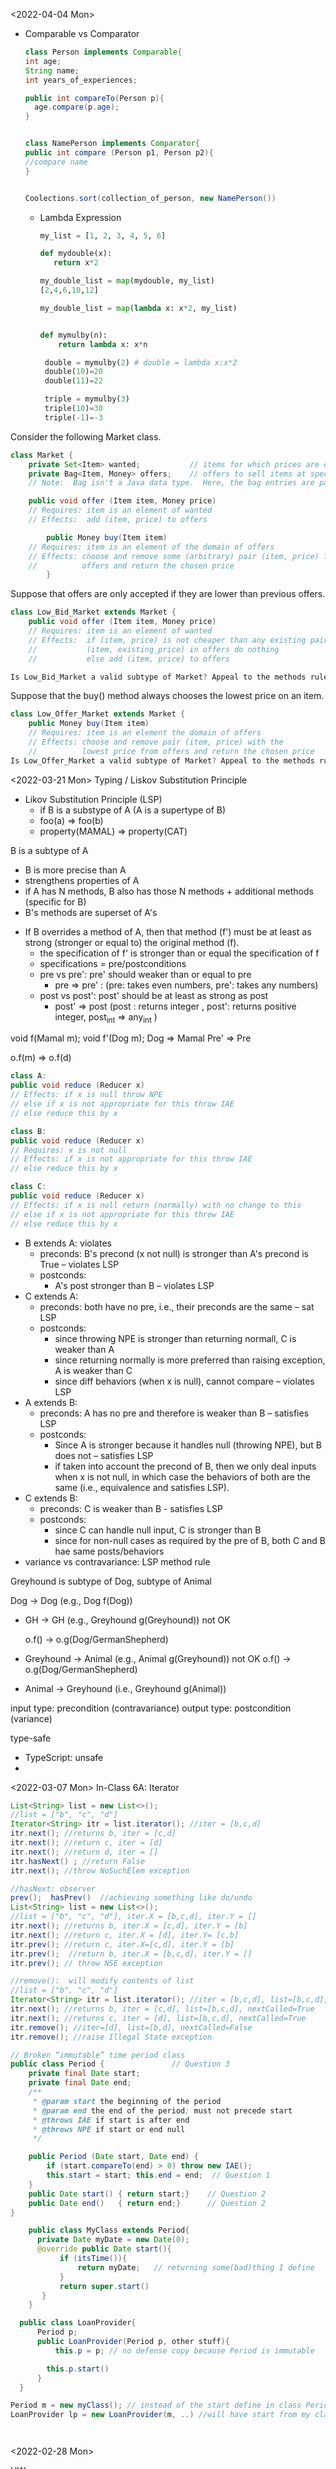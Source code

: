 <2022-04-04 Mon>

- Comparable vs Comparator

  #+begin_src java
    class Person implements Comparable{
    int age;
    String name;
    int years_of_experiences;
    
    public int compareTo(Person p){
      age.compare(p.age);
    }


    class NamePerson implements Comparator{
    public int compare (Person p1, Person p2){
    //compare name
    }


    Coolections.sort(collection_of_person, new NamePerson())
  #+end_src

  - Lambda Expression
    #+begin_src python
      my_list = [1, 2, 3, 4, 5, 6]

      def mydouble(x):
         return x*2

      my_double_list = map(mydouble, my_list)
      [2,4,6,10,12]

      my_double_list = map(lambda x: x*2, my_list)


      def mymulby(n):
          return lambda x: x*n

       double = mymulby(2) # double = lambda x:x*2
       double(10)=20
       double(11)=22

       triple = mymulby(3)
       triple(10)=30
       triple(-1)=-3

    #+end_src
    


Consider the following Market class.
#+begin_src java
class Market {
    private Set<Item> wanted;           // items for which prices are of interest
    private Bag<Item, Money> offers;    // offers to sell items at specific prices
    // Note:  Bag isn't a Java data type.  Here, the bag entries are pairs.

    public void offer (Item item, Money price)
    // Requires: item is an element of wanted
    // Effects:  add (item, price) to offers

        public Money buy(Item item)
    // Requires: item is an element of the domain of offers
    // Effects: choose and remove some (arbitrary) pair (item, price) from
    //          offers and return the chosen price
        }
#+end_src
Suppose that offers are only accepted if they are lower than previous offers.

#+begin_src java
class Low_Bid_Market extends Market {
    public void offer (Item item, Money price)
    // Requires: item is an element of wanted
    // Effects:  if (item, price) is not cheaper than any existing pair
    //           (item, existing_price) in offers do nothing
    //           else add (item, price) to offers

Is Low_Bid_Market a valid subtype of Market? Appeal to the methods rule to back up your answer.
#+end_src



Suppose that the buy() method always chooses the lowest price on an item.

#+begin_src java
class Low_Offer_Market extends Market {
    public Money buy(Item item)
    // Requires: item is an element the domain of offers
    // Effects: choose and remove pair (item, price) with the 
    //          lowest price from offers and return the chosen price
Is Low_Offer_Market a valid subtype of Market? Appeal to the methods rule to back up your answer.

#+end_src



<2022-03-21 Mon> Typing / Liskov Substitution Principle


- Likov Substitution Principle (LSP)
  - if B is a substype of A (A is a supertype of B)
  - foo(a) => foo(b)
  - property(MAMAL)  => property(CAT)

B is a subtype of A
- B is more precise than A
- strengthens properties of A
- if A has N methods, B also has those N methods + additional methods (specific for B)
- B's methods are superset of A's

  
- If B overrides a method of A, then that method (f') must be at least as strong (stronger or equal to) the original method (f).
  - the specification of f' is stronger than or equal the specification of f
  - specifications = pre/postconditions
  - pre    vs   pre':  pre' should weaker than or equal to pre
    - pre => pre' :  (pre: takes even numbers,   pre':  takes any numbers)
  - post   vs  post':    post'  should be at least as strong as post 
    - post' => post   (post : returns integer , post': returns positive integer,     post_int => any_int )

void f(Mamal m);
void f'(Dog m);
Dog => Mamal
Pre' => Pre

o.f(m) => o.f(d)


#+begin_src java
class A:
public void reduce (Reducer x)
// Effects: if x is null throw NPE
// else if x is not appropriate for this throw IAE
// else reduce this by x

class B:
public void reduce (Reducer x)
// Requires: x is not null
// Effects: if x is not appropriate for this throw IAE
// else reduce this by x

class C:
public void reduce (Reducer x)
// Effects: if x is null return (normally) with no change to this
// else if x is not appropriate for this throw IAE
// else reduce this by x
#+end_src



- B extends A: violates
  - preconds: B's precond (x not null) is stronger than A's precond is True -- violates LSP
  - postconds:
    - A's post stronger than B -- violates LSP

- C extends A:
  - preconds: both have no pre, i.e., their preconds are the same -- sat LSP
  - postconds:
    - since throwing NPE is stronger than returning normall, C is weaker than A
    - since returning normally is more preferred than raising exception, A is weaker than C
    - since diff behaviors (when x is null), cannot compare -- violates LSP

- A extends B:
  - preconds: A has no pre and therefore is weaker than B -- satisfies LSP     
  - postconds:
    - Since A is stronger because it handles null (throwing NPE), but B does not -- satisfies LSP
    - if taken into account the precond of B, then we only deal inputs when x is not null, in which case the behaviors of both are the same (i.e., equivalence and satisfies LSP).


- C extends B:
  - preconds: C is weaker than B - satisfies LSP
  - postconds:
    - since C can handle null input, C is stronger than B
    - since for non-null cases as required by the pre of B, both C and B hae same posts/behaviors 
  

- variance vs contravariance: LSP method rule

Greyhound is subtype of Dog, subtype of Animal

Dog -> Dog   (e.g.,  Dog f(Dog))

- GH -> GH  (e.g., Greyhound g(Greyhound))
  not OK
  
  o.f()  ->  o.g(Dog/GermanShepherd)
- Greyhound -> Animal (e.g., Animal g(Greyhound))
  not OK
  o.f()  ->  o.g(Dog/GermanShepherd)

- Animal -> Greyhound (i.e., Greyhound g(Animal))

input type:  precondition (contravariance)
output type: postcondition (variance)

type-safe
- TypeScript:  unsafe 
- 
  



<2022-03-07 Mon>
In-Class 6A: Iterator

#+begin_src java
  List<String> list = new List<>();
  //list = ["b", "c", "d"]
  Iterator<String> itr = list.iterator(); //iter = [b,c,d]
  itr.next(); //returns b, iter = [c,d]
  itr.next(); //return c, iter = [d]
  itr.next(); //return d, iter = []
  itr.hasNext() ; //return False
  itr.next(); //throw NoSuchElem exception

  //hasNext: observer
  prev();  hasPrev()  //achieving something like do/undo
  List<String> list = new List<>();
  //list = ["b", "c", "d"], iter.X = [b,c,d], iter.Y = []
  itr.next(); //returns b, iter.X = [c,d], iter.Y = [b]
  itr.next(); //return c, iter.X = [d], iter.Y= [c,b]
  itr.prev(); //return c, iter.X=[c,d], iter.Y = [b]
  itr.prev();  //return b, iter.X = [b,c,d], iter.Y = []
  itr.prev(); // throw NSE exception

  //remove():  will modify contents of list
  //list = ["b", "c", "d"]
  Iterator<String> itr = list.iterator(); //iter = [b,c,d], list=[b,c,d], nextCalled=False
  itr.next(); //returns b, iter = [c,d], list=[b,c,d], nextCalled=True
  itr.next(); //returns c, iter = [d], list=[b,c,d], nextCalled=True
  itr.remove(); //iter=[d], list=[b,d], nextCalled=False
  itr.remove(); //raise Illegal State exception 

#+end_src

#+begin_src java
// Broken “immutable” time period class
public class Period {               // Question 3
    private final Date start;
    private final Date end;
    /**
     * @param start the beginning of the period
     * @param end the end of the period; must not precede start
     * @throws IAE if start is after end
     * @throws NPE if start or end null
     */

    public Period (Date start, Date end) {
        if (start.compareTo(end) > 0) throw new IAE();
        this.start = start; this.end = end;  // Question 1
    }
    public Date start() { return start;}    // Question 2
    public Date end()   { return end;}      // Question 2
}
#+end_src


#+begin_src java
      public class MyClass extends Period{
        private Date myDate = new Date(0);
        @override public Date start(){
             if (itsTime()){
                 return myDate;   // returning some(bad)thing I define 
             }
             return super.start()
         }
      }

    public class LoanProvider{
        Period p;
        public LoanProvider(Period p, other stuff){
            this.p = p; // no defense copy because Period is immutable

          this.p.start()
        }
    }

  Period m = new myClass(); // instead of the start define in class Period,  this uses start method from my class which uses myDate
  LoanProvider lp = new LoanProvider(m, ..) //will have start from my class



#+end_src

<2022-02-28 Mon>

HW
#+begin_src 
//{N>=0}   # P

// 0<=N  WP
i = 0;
while(i < N){
  i = i + 1;
}
//{i == N}   #Q
#+end_src

- loop invariant: i<=N
WP(S, Q) =
WP([i = 0, while(i<N){i = i + 1}], i == N)
WP([i=0], WP(while(i<N){i = i + 1}, i == N))


WP(while(i<N){i = i + 1}, i == N) =
I & (I & i < N => wp(i=i+1, I)) & (I & i >= N => i == N)

// I
i <= N

// (I & i < N => wp(i=i+1, I))
(i<=N & i < N) => wp(i=i+1, i<=N) =
(i<=N & i < N) => i+1 <= N
 i < N         =>  i <= N-1
 i < N         =>  i < N
   TRUE

// (I & i >= N => i == N)
(i<=N & i >= N) => i == N
 i == N         => i == N
 TRUE

i <= N & TRUE & TRUE  =  i <= N

WP(while(i<N){i = i + 1}, i == N) =  i <= N

WP(i:=0, i<=N) = 0 <= N

VC:
N>=0   =>   0 <= N
TRUE (valid),  program is correct wrt to given P and Q; i <= N

if precondition is given as N >= 5
N >= 5   =>  0 <= N
N >= 5   =>   N >= 0  (valid)

if precondition is given as N >= -5
N >= -5   =>  0 <= N
invalid, cex = N = -4

N=-1

i=0
N=-1



verification vs testing
verification (Hoare logic, abstract interpretation):  is to prove if a program is correct

testing :  is to prove that a program has a bug

Disjkstra:  testing is to prove the presence of a bug, not its absence

Linus Torvalds

Liskov 5.5-5.10
REasoning about correctness in Object oriented programming is even harder

Abstract Function (AF)
- toString(): {1,5,10}

[1,5,10].toString() => {1,5,10}
[5,1,10].toString() => {1,5,10}
[1,5,1,10].toString() => {1,5,10}

Representative Invariant (RepInv)
-
- Binary Tree:
   - exact 2 children
   - null or exactly 2 children
   - 

- Binary Search Tree
   - values of the nodes in the right part of a tree are >= the values of the nodes in the left part of the tree


BT_removenode(BT t, Node n){
  //repr1 :  each node has 2 children
  //repr1 holds on BT

  // code to traverse t, find n, and remove n
  ...

  //ensure that the result preserves the repr inv (repr1)
}

induction (repr/loop) invariant

toString:  abstract function
bool repOK() :   check if the data satisfies the repr invs

IntSet
public boolean repOK(){
  if (els == null) return False;
  //no duplicate check
  ...
}

modular analysis
M1, M2, M3, M4  ....

M1: satisfies its specification(pre/postconditions, repr)
M2: satisfies its specification(pre/postconditions, repr)

In class exercise 5B

#+begin_src java
                     public class Members {
                         // Members is a mutable record of organization membership
                         // AF: Collect the list as a set

                         // rep-inv1: members != null
                         // rep-inv2: members != null && no duplicates in members

                         // for simplicity, assume null can be a member...

                         List<Person> members;   // the representation

                         //  Post: person becomes a member
                         public void join (Person person) {

                             if(!members.contains(person)){
    members.add(person);
  }
                         }

                         //  Post: person is no longer a member
                         public void leave(Person person) {
          members.remove(person);
                         }

#+end_src 
  
repr1  members != null

join: OK,  satisfy contract  
leave: OK,  satisfy contract

repr2 members != null && members cannot have dups

join: NO,  satisfy contract
leave: YES, satisfy contract



* <2022-02-14 Mon>  <2022-02-21 Mon>

Hoare Tripple
{P} S {Q}
{P} : precondition  (e.g.,  0 < x < 5)
{Q} : postcondition  (e.g.,  output = x * 2)
S   : your program (a list of statements)  (e.g., [int y = x * 2; return y;])

Goal: verify that executing S under the assumption that P holds will result in Q (satisfies Q).

If this goal is met, then S is correct wrt to P and Q.

*Partial correctness*:  also assuming that S will terminate  **
Total correctness: does not make the assumption that S will terminate (halting problem)

:= assignment
= , ==  :  equal sign

{True} x := 5 {x==5 or x== 6 or x > 6}  ... valid
{True} x := 5 {x>1}  ... valid
{True} x := 5 {x==5}  ... valid  (preferred, strongest postcondition)

{True} x := 5 {x>5}  ... invalid ,  S is INCORRECT wrt P and Q.

{x = 1 & y = 2} z:= x/y  {z < 1}  .. valid
{x = 2 & y = 4} z:= x/y  {z < 1}  .. valid
{0 < x < y & y  != 0 } z:= x/y  {z < 1}  .. valid    (preferred, weakest precondition)
{0 < x < y } z:= x/y  {z < 1}  .. valid  (preferred, weakest precondition)

{x < y} z:= x/y  {z < 1} *Invalid tripple* , counterexample input x=-1, y = 0
{x = 0 } z:= x/y  {z < 1} *Invalid tripple* , counterexample input x=0, y = 0
{y != 0} z:= x/y  {z < 1} *Invalid tripple* , counterexample x=2, y=1
{x <y & y != 0} z:= x/y  {z < 1} *Invalid tripple* , counterexample y=-1, x = -5


To prove {P} S {Q} is valid, we check if ~P => WP(S, Q)~    
- WP: a function returning the weakest precondition allowing the execution of S to achieve Q
-  WP({x:=x+1}, x=5) = x=4
-  WP({x:=x+1}, x<5)
     =   x < 4  *weakest precondition*
     =   x < 0          -
     =   x < -100

- *Assignment*
- WP(x:= E, Q)  =  Q[x/E]
  WP(x:=3, {x+y = 10})  =   {3+y=10  ->   y = 7]
   WP({x:=x+1}, {x<5}) =   {x+1<5 ->  x < 4} 

- *List of statements*
- WP([S1; S2; S3, ...], Q) = WP(S1, WP([S2; S3; ...], Q))
WP([x:=x+1, y=y*x], {y==2*z}) =
   WP(x:=x+1,WP(y=y*x, {y==2*z})) = 
   WP(x:=x+1, {y*x=2*z}) = 
   {y*(x+1)==2*z}
     
- *Condition*
- WP(if b then S1 else S2, {Q})  =
    b => WP(S1,Q)  &&  !b => WP(S2, Q)

WP(if x > 0 then y :=x  else y:= 0,  {y > 0}) =
x > 0  => WP(y:=x, y>0)  &&  x<=0 => WP(y:=0, y>0)
x > 0  => x>0            &&  x<=0 => 0 > 0
  True                   &&  x<=0  => False
  True                   &&  !(x<=0)
                    !(x<=0) 

{x > 0} if x > 0 then y :=x  else y:= 0  {y > 0}


| x | y | x && y | x OR y | !x | !x OR y |              |
|   |   |        |        |    |         |              |
|---+---+--------+--------+----+---------+--------------|
| T | T | T      | T      | F  | T       | (F or T = T) |
| T | F | F      | T      | F  | F       | (F OR F = F) |
| F | T | F      | T      | T  | T       | (T or T = T) |
| F | F | F      | F      | T  | T       | (T or F = T) |


         
- *Loop*
  - User *has to* provide Loop invariants to compute WP of loop
  - Loop invariant I: captures the meaning of the loop (manually provided by you)
    - property that holds when the loop entered
    - is preserved after the loop body is executed (inductive loop invariant)

WP(while [I] b do S, {Q}) =
   I && (I && b => WP(S,I) && (I && !b)  => Q)

#+begin_src python
  {N >= 0}   // precondition
  i := 0
  while (i < N)
     i := N
  {i == N} // postcondition   
#+end_src

  
- True / 0 >= 0 // LOOP INV
- N >= i  LOOP INV
- N >= 0  LOOP INV
- i >= 0  LOOP INV
- N >= i && N >= 0 && i >= 0

  
- N >= 1  X  cex: N = 0
- N > i    X cex: N =0


I: N >= i
WP({i := 0; while[i<=N] i < N do i:= N}, {i == N})
WP({i := 0}; WP(while[i<=N] i < N do i:= N}, {i == N}))


WP(while[i<=N] i < N do i:=N, {i == N}) =
// WP(while[i<=N] i < N do i:=N, {i == N}) 
  I && (I && b => WP(S,I) && (I && !b)  => Q)

1.  i <= N

&&

2.   (i<= N && i< N) => WP(i:=N, {i<=N})
     (i<= N && i< N) => N <= N
         i<N          =>  TRUE
             TRUE
&&

3.   (i<= N && !(i < N))  => i == N
     (i <=N  && i>=N)     => i == N
        i = N    =>  i = N
        TRUE

i <= N && TRUE && TRUE = i<=N

WP({i := 0}; WP(while[i<=N] i < N do i:= N}, {i == N}))
WP({i := 0}; i<=N)
=  0 <= N

N >= 0 =>  0<=N   .. YES

{N >= -5}  i:=0 ; while (i<N) i:=N  {i=N}
WP(i:=0 ; while (i<N) i:=N,  {i=N})
 0<=N

N>=-5   =>  0<=N

True because (we can use N=-5)   =>   False (b/c 0<=-5 is false)

WP(i:=0; WP(while ..., i=N))
WP(i:=0; i<=N)
0<=N
N>=0  => 0<=N  YES

N>=-5 =>  0<=N  NO


- INVALID HOARE TRIPPLE DOES NOT MEAN THE PROGRAM IS WRONG (i.e., assume pre, execute prog, does not satisfy post)
- VALID HOARE DOES IMPLY THAT THE PROGRAM IS CORRECT



Chosen I = N >= 0

WP(while[N>=0] i < N do i:=N, {i == N}) =
// WP(while[N>=0] i < N do i:=N, {i == N}) 
  I && (I && b => WP(S,I) && (I && !b)  => Q)

1.  N>=0

&&

2.   (N>=0 && i< N) => WP(i:=N, {N>=0})
     (N>=0 && i< N) => i>=0

&&

3.   (N>=0  && !(i < N))  => i == N
     (N>=0  && i>=N)     => i == N
     i >= 0    =>  i == N

1 && 2 && 3
R = N >= 0 && (N >=0 && i < N => i >= 0) && (i >= 0 => i == N)

wp(i:=0, R) =
N >= 0 && (N >=0 && 0 < N => 0 >= 0) && (0 >= 0 => 0 == N)
N >= 0 &&  TRUE  &&  (0 == N)
N >= 0 && (0 == N)
0 == N

N >= 0   =>  0 == N   NO  (cex N = 5)

*

- Loop inv location

  while b {
  //body
  }

  while (1) {
   **[I]**
   if(!b) break
   //body
  }

- simplification
  
  
- insufficiently strong

  I1  i > 0
  I2  N > 0 
  I3  
  I4

  N, i , x


  0 = 0
  
  
- (x < y && y < 10)  =>   x < 101
- x < 100            => x < 101
- x < 100000         =>  x < 101
  

* <2022-02-07 Mon>

  
#+begin_src java
  public static int months (int principal, double rate, int payment){
      // Requires: principal, rate, and payment all positive and payment is sufficiently large to drive the principal to zero.
      // Effects:  return the number of months required to pay off the principal

  }
#+end_src


check vs unchecked exceptions
- Checked exception: exception that should be recoverable (and you should write code (try/catch...) to handle it)
- Unchecked exception: exceptrions that we cannot recover from / fatal errors   


Polynomial
- 10 
- ax + bx + 5
- 10x + 5x^2 - 4

- c_1*x_1^d_1 + c_2*x_2^d_2


- 5x*y  # does not allow in Poly implementation
- cannot have negative degree (allows deg >= 0)
- coefficients are integers

5+3*x^2
Poly(deg=2, trms=[5,3])    5+3*x
Poly(deg=2, trms=[5,0,3])  5+3x^2

Poly(deg=2, trms=[5,0,3,0,0,0,0,0...])  not allowed in Poly implementation

Abstraction
Abstract representation: 5+3*x
Concrete/Internal representation:
Poly(deg=2, trms=[5,0,3],
Poly(deg=2, trms=[5,0,3,0,0,0,0,0...]))

toString()

#+begin_src java
  public class Poly {
      private int[] trms;
      private int deg;

      // Effects: Initializes this to be the zero polynomial
      public Poly() {
         trms = new int[1]; trms[0] = 0;
         deg = 0;
      }

      // Effects: If n < 0 throws IllegalArgumentException
      // else initializes this to be the polynomial c*x^n
      public Poly(int c, int n) throws IllegalArgumentException {
         if (n < 0) {
            throw new IllegalArgumentException("Poly(int, int) constructor");
         }
         if (c == 0) {
            trms = new int[1]; trms[0] = 0;
            deg = 0;
            return;
         }
         trms = new int[n+1];
         for (int i=0; i < n; i++) {
            trms[i] = 0;
         }
         trms[n] = c;
         deg = n;
      }

      private Poly (int n) {
         trms = new int[n+1];
         deg = n;
      }

      // Effects: returns the degree of this
      public int degree() {
         return deg;
      }

      // Effects: returns the coefficent of the term of this whose exponent is d
      public int coeff_book(int d){
          if (d < 0 || d > deg) return 0 else return terms[d];
      }
    
      // @throws IAE if d < 0
      // Effects: returns the coefficent of the term of this whose exponent is d
      public int coeff(int d) {
         if (d < 0) throw new IAE();
         return (d > deg) ? 0 : trms[d];
      }

      // Effects: If q is null throw NullPointerException
      // else return the Poly this - q
      public Poly sub(Poly q) throws NullPointerException {
         return add(q.minus());
      }

      // Effects: return the Poly -this
      public Poly minus() {
         Poly r = new Poly(deg);
         for (int i=0; i <= deg; i++) {
            r.trms[i] = -trms[i];
         }
         return r;
      }

      // Effects: If q is null throw NullPointerException
      // else return the Poly this + q
      public Poly add(Poly q) {
         Poly la, sm;
         if (deg > q.deg) {
            la = this; sm = q;
         }
         else {
            la = q; sm = this;
         }
         int newdeg = la.deg;
         if (deg == q.deg) {
            for (int k = deg; k > 0; k--) {
               if (trms[k] + q.trms[k] != 0) {
                  break;
               }
               else {
                  newdeg--;
               }
            }
         }
         Poly r = new Poly(newdeg);
         int i;
         for (i = 0; i <= sm.deg && i <= newdeg; i++) {
             r.trms[i] = sm.trms[i] + la.trms[i];
         }
         for (int j = i; j <= newdeg; j++) {
            r.trms[j] = la.trms[j];
         }
         return r;
      }

      // Effects: If q is null throw NullPointerException
      // else return the Poly this * q
      public Poly mul(Poly q) throws NullPointerException {

         if ((q.deg == 0 && q.trms[0] == 0) || (deg == 0 && trms[0] == 0)) {
            return new Poly();
         }

         Poly r = new Poly(deg + q.deg);
         r.trms[deg + q.deg] = 0;
         for (int i = 0; i <= deg; i++) {
            for (int j = 0; j <= q.deg; j++) {
               r.trms[i+j] += trms[i]*q.trms[j];
            }
         }
         return r;
      }

      public String toString() {
         String r = "Poly:";

         if (deg == 0 || trms[0] != 0) {
             r += " " + trms[0];
         }

         for (int i = 1; i <= deg; i++) {
            if (trms[i] < 0) {
               r += " - " + -trms[i] + "x^" + i;
            }
            else if (trms[i] > 0) {
               r += " + " +  trms[i] + "x^" + i;
            }
         }
         return r;
      }
  }
#+end_src


q = [1,2,3]
q' = q.enQueue(4)
q' = [1,2,3,4]   Queue.elements=[1,2,3,4] , Queue.size=4
q = [1,2,3]

q = [1,2,3]
e = q.peek(); //e = 1
q' = q.deQueue();
q' = [2,3] 


---
Hoare Logic
- Automatic way to *verify* that an implementation satisfies a given specification (pre/post conditions)
- Imperative programs (the version I am showing you does not deal with advanced OO concepts, no inheritence, no pointers/references)
- 


Hoare Tripple
{P} S {Q}
{P} : precondition  (e.g.,  0 < x < 5)
{Q} : postcondition  (e.g.,  output = x * 2)
S   : your program (a list of statements)  (e.g., [int y = x * 2; return y;])

Goal: verify that executing S under the assumption that P holds will result in Q (satisfies Q).

If this goal is met, then S is correct wrt to P and Q.

*Partial correctness*:  also assuming that S will terminate  **
Total correctness: does not make the assumption that S will terminate (halting problem)

:= assignment


{True} x := 5 {x==5 or x== 6 or x > 6}  ... valid
{True} x := 5 {x>1}  ... valid
{True} x := 5 {x==5}  ... valid  (preferred, strongest)

{True} x := 5 {x>5}  ... invalid ,  S is INCORRECT wrt P and Q.


* <2022-01-31 Mon>

- Specification/Contract of a program

  #+begin_src java
    int add2numbers(int x, int y){
        //requires/preconditions
        //- x and y are integers

        //effects/postconditions
        //- z is integer
        //- z = x + y
        return z;
    }
  #+end_src

  #+begin_src

    List sortAscending(List<Int> l){
       //preconds:  l is a list of integers 
       //l cannot be null
       //l cannot contain null

       //postconditions:
       - l' has an ascending order 
       - l' is a permutation of l
       return l';
    }
  #+end_src


#+begin_src java
  User u = new User(“SWE619”);
  u.equals(u); // contract: T, impl: T
  u.equals(null); //contract: F, impl: F
  u.equals("SWE619"); //contract: F, impl: F

  User v = new User(null);
  v.equals(u); //contract:F, impl: F
  u.equals(v); //contract:F, impl: exception
  
#+end_src


testing vs verfication
- testing:  test if the program works over a *finite* number of inputs
- verification: formally/mathematically show/guarantee that a program works over *all possible* inputs
  - Nasa rovers
  - A318: formally proved that no floating pt errs
  - robotic surgical arms



Precondition (P):
  - client/customer: establish  P
Postcondition (Q)
  - developer/implementation:  establish Q under assumption that P is established


- If a program is not correct
  - if precondition is wrong: blame client
  - if (precondition is met) postcondition is wrong: blame developer


- sqrt example  :  y = sqrt(x)
  preconditions:
  - x > 0 (preferred)
  - x >= 0 (preferred)
  - x is an integer (preferred)
  - 100 <= x  <= 200  (not preferred)
  - x = 101  (not preferred)

  - best precondition: no precondition
  
  postconditions:
  - y is a number
  - y <= x
  - y*y == x (-/+ epsilon)   ~~ y = x/y  (preferred)



- partial vs total specification
  - partial specification:  has a precondition
  - total specification:  has NO precondition

- how to turn a partial into a total specification?
  //partial spec
  sqrt(x):
     precondition: x >= 0
     postcondition:  y*y == x (-/+ epsilon)

  //total spec
  sqrt(x):
     precondition: 
     postcondition:
         //if x < 0:  raise exception
         //ow.  y*y == x (-/+ epsilon)

  //div_xy(x,y):   output = x/y
  partial spec:
   precond:  y != 0
   post :   y*output == x

  total spec:
    precond: true
    postcondition:   if y is 0, raise exception(DivByZero);
    y*output = 



list = null,  NPE
list = [], IOBE
list = [1], []  *
list = [1,2,3] , [2,3] *

pre: non-empty list and non-null
post: remove the head, return the rest (tail)

//total
pre: 
post:
if  (list is []) throw IOBE
if (list is null) throw NPE
remove the head, return the rest (tail)

specification too specific to implentation (remove(0)), to fix: throws IAE instead of IOBE when list is []

* <2022-01-24 Mon>

What does it mean to write correct software?
- It conforms to some expectation (software contracts or specificaions)
- Should pass its testsuite  ..
- Should not have exception or performance issues


- Specifications/contracts (requirements)
- Should not have exception or error

- Performance, maintainable, expandable :  desired qualities , but not
required for *correctness*


f (x, y):   // return output = x  / y
   //precond:  x,y are reals

  if y == 0:  raise exception
  ...



preconditions
- x,y are reals
- y != 0
- x >= 0
- x >=  100
- we want preconditions are are as WEAK as possible
   1. x could be any real numbers
   2. x must be non-negative
   3. x must be >= 100

3 is stronger than 2 is stronger 1
the best precondition is the weakest one, i.e., TRUE  (the function
has no assumption on the input)


- output : number
- output ~   x /y    (output * y   ~= x)

- precondition/requirements:  a condition over the inputs ,
assumptions that we make when the function starts
   - x,y being real numbers
   - y != 0

- postcondition/behaviors:  behavior of the function (the program),
relationshp btw inputs and outputs

   1. output is a number (reals,... )     weaker
   2. output * y ~= x                     stronger

   the best postcondition is the strongest one,  i.e.,   output * y ~= x

- side-effects:
   - can change input X, ....


task: sorting a list of numbers in ascending order  (e.g., 1,5,10,...)

g(l):
  //precondition: a list of numbers
  //same data types (comparable)
  //iterable ...
  //finite

  // l is arraylist of integers
  // precondition over l:   none,  true

   postcondition:
   - |l| == |l'|
   - l' same datatype  as l
   - [1,2,1,2]   [1,1,1,2]
   - l' is a permutation of l
   - l' ascending order


 //sort l in ascending order
 return l'




type checking

- void f (int x, int y){
   int o = 3;
   return o;
}

- type-checker is light-weight analysis and therefore can be built in in comilers,  just check if x and y are integers 
- assertion checking is heavy-weight because we can check expressive properties such as y = x ** 2; never built in, have to do some serious program analysis for this.
assertion(y = x**2);

